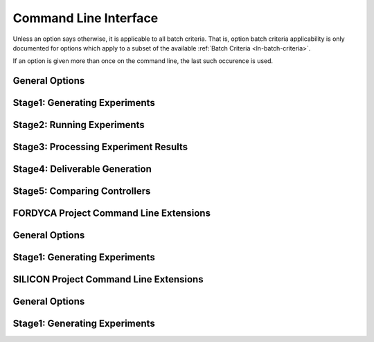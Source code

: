 .. _ln-usage-cli:

**********************
Command Line Interface
**********************

Unless an option says otherwise, it is applicable to all batch criteria. That
is, option batch criteria applicability is only documented for options which
apply to a subset of the available :ref:`Batch Criteria <ln-batch-criteria>`.

If an option is given more than once on the command line, the last such
occurence is used.

General Options
===============

.. argparse::
   :filename: ../sierra/core/cmdline.py
   :func: sphinx_cmdline_multistage
   :prog: sierra

Stage1: Generating Experiments
==============================

.. argparse::
   :filename: ../sierra/core/cmdline.py
   :func: sphinx_cmdline_stage1
   :prog: sierra

Stage2: Running Experiments
===========================

.. argparse::
   :filename: ../sierra/core/cmdline.py
   :func: sphinx_cmdline_stage2
   :prog: sierra


Stage3: Processing Experiment Results
=====================================

.. argparse::
   :filename: ../sierra/core/cmdline.py
   :func: sphinx_cmdline_stage3
   :prog: sierra


Stage4: Deliverable Generation
==============================

.. argparse::
   :filename: ../sierra/core/cmdline.py
   :func: sphinx_cmdline_stage4
   :prog: sierra

Stage5: Comparing Controllers
=============================

.. argparse::
   :filename: ../sierra/core/cmdline.py
   :func: sphinx_cmdline_stage5
   :prog: sierra


FORDYCA Project Command Line Extensions
=======================================

General Options
===============

.. argparse::
   :filename: ../projects/fordyca/cmdline.py
   :func: sphinx_cmdline_multistage
   :prog: sierra

Stage1: Generating Experiments
==============================

.. argparse::
   :filename: ../projects/fordyca/cmdline.py
   :func: sphinx_cmdline_stage1
   :prog: sierra

SILICON Project Command Line Extensions
=======================================

General Options
===============

.. argparse::
   :filename: ../projects/silicon/cmdline.py
   :func: sphinx_cmdline_multistage
   :prog: sierra

Stage1: Generating Experiments
==============================

.. argparse::
   :filename: ../projects/silicon/cmdline.py
   :func: sphinx_cmdline_stage1
   :prog: sierra
